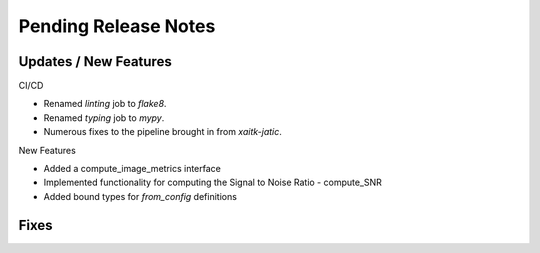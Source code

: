 Pending Release Notes
=====================

Updates / New Features
----------------------

CI/CD

* Renamed `linting` job to `flake8`.

* Renamed `typing` job to `mypy`.

* Numerous fixes to the pipeline brought in from `xaitk-jatic`.

New Features

* Added a compute_image_metrics interface

* Implemented functionality for computing the Signal to Noise Ratio - compute_SNR

* Added bound types for `from_config` definitions 

Fixes
-----
